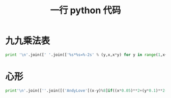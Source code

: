#+TITLE: 一行 python 代码

* 九九乘法表
#+BEGIN_SRC python
print '\n'.join([' '.join(['%s*%s=%-2s' % (y,x,x*y) for y in range(1,x+1)]) for x in range(1,10)])
#+END_SRC

* 心形
#+BEGIN_SRC python
print'\n'.join([''.join([('AndyLove'[(x-y)%8]if((x*0.05)**2+(y*0.1)**2-1)**3-(x*0.05)**2*(y*0.1)**3<=0 else' ')for x in range(-30,30)])for y in range(15,-15,-1)])
#+END_SRC
